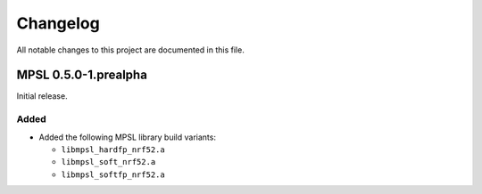 .. _mpsl_changelog:

Changelog
#########

All notable changes to this project are documented in this file.


MPSL 0.5.0-1.prealpha
*********************

Initial release.

Added
=====

* Added the following MPSL library build variants:

  * ``libmpsl_hardfp_nrf52.a``
  * ``libmpsl_soft_nrf52.a``
  * ``libmpsl_softfp_nrf52.a``